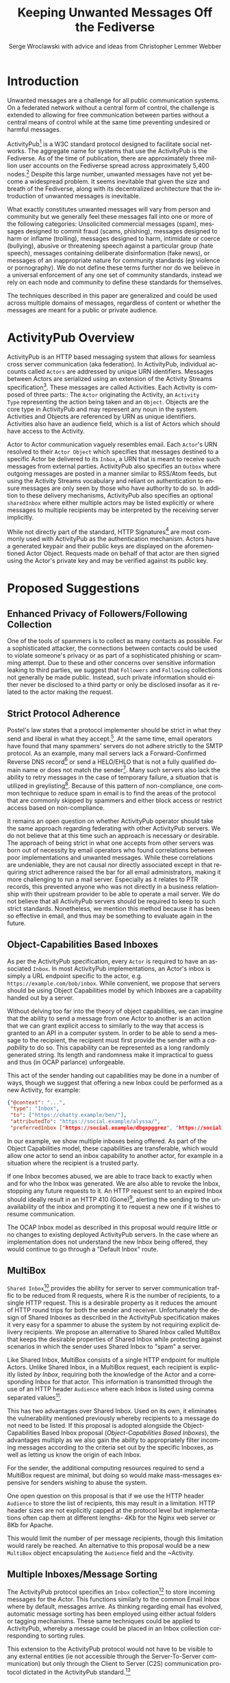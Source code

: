 #+TITLE: Keeping Unwanted Messages Off the Fediverse
#+AUTHOR: Serge Wroclawski with advice and ideas from  Christopher Lemmer Webber

#+LANGUAGE: en
#+LATEX_HEADER: \usepackage{endnotes}
#+LATEX_HEADER: \let\footnote=\endnote
#+LaTeX_HEADER: \renewcommand{\notesname}{}
#+LATEX_HEADER: \usepackage{float}
#+LATEX_HEADER: \floatstyle{boxed}

* Introduction

Unwanted messages are a challenge for all public communication systems. On a
federated network without a central form of control, the challenge is extended
to allowing for free communication between parties without a central means of
control while at the same time preventing undesired or harmful messages.

ActivityPub[fn:18] is a W3C standard protocol designed to facilitate social
networks. The aggregate name for systems that use the ActivityPub is the
Fediverse. As of the time of publication, there are approximately three million
user accounts on the Fediverse spread across approximately 5,400 nodes.[fn:19]
Despite this large number, unwanted messages have not yet become a widespread
problem. It seems inevitable that given the size and breath of the Fediverse,
along with its decentralized architecture that the introduction of unwanted
messages is inevitable.

# NOTE: Do we want to be explicit about unwanted messages?
What exactly constitutes unwanted messages will vary from person and community
but we generally feel these messages fall into one or more of the following
categories: Unsolicited commercial messages (spam), messages designed to commit
fraud (scams, phishing), messages designed to harm or inflame (trolling),
messages designed to harm, intimidate or coerce (bullying), abusive or
threatening speech against a particular group (hate speech), messages
containing deliberate disinformation (fake news), or messages of an
inappropriate nature for community standards (eg violence or pornography). We
do not define these terms further nor do we believe in a universal enforcement
of any one set of community standards, instead we rely on each node and
community to define these standards for themselves.

The techniques described in this paper are generalized and could be used across
multiple domains of messages, regardless of content or whether the messages are
meant for a public or private audience.

* ActivityPub Overview

ActivityPub is an HTTP based messaging system that allows for seamless cross
server communication (aka federation). In ActivityPub, individual accounts
called =Actors= are addressed by unique URN identifiers. Messages between
Actors are serialized using an extension of the Activity Streams
specification[fn:20]. These messages are called Activities. Each Activity is
composed of three parts:: The =Actor= originating the Activity, an =Activity
Type= representing the action being taken and an =Object=. Objects are the core
type in ActivityPub and may represent any noun in the system. Activities and
Objects are referenced by URN as unique identifiers. Activities also have an
audience field, which is a list of Actors which should have access to the
Activity.

Actor to Actor communication vaguely resembles email. Each =Actor='s URN
resolved to their =Actor Object= which specifies that messages destined to a
specific Actor be delivered to its =Inbox=, a URN that is meant to receive such
messages from external parties. ActivityPub also specifies an =Outbox= where
outgoing messages are posted in a manner similar to RSS/Atom feeds, but using
the Activity Streams vocabulary and reliant on authentication to ensure
messages are only seen by those who have authority to do so. In addition to
these delivery mechanisms, ActivityPub also specifies an optional =sharedInbox=
where either multiple actors may be listed explicitly or where messages to
multiple recipients may be interpreted by the receiving server implicitly.

While not directly part of the standard, HTTP Signatures[fn:3] are most
commonly used with ActivityPub as the authentication mechanism. Actors have a
generated keypair and their public keys are displayed on the aforementioned
Actor Object. Requests made on behalf of that actor are then signed using the
Actor's private key and may be verified against its public key.

* Proposed Suggestions

** Enhanced Privacy of Followers/Following Collection

One of the tools of spammers is to collect as many contacts as possible. For a
sophisticated attacker, the connections between contacts could be used to
violate someone's privacy or as part of a sophisticated phishing or scamming
attempt. Due to these and other concerns over sensitive information leaking to
third parties, we suggest that =Followers= and =Following= collections not
generally be made public. Instead, such private information should either never
be disclosed to a third party or only be disclosed insofar as it related to the
actor making the request.

** Strict Protocol Adherence

Postel's law states that a protocol implementer should be strict in what they
send and liberal in what they accept.[fn:15]. At the same time, email operators
have found that many spammers' servers do not adhere strictly to the SMTP
protocol. As an example, many mail servers lack a Forward-Confirmed Reverse DNS
record[fn:5] or send a HELO/EHLO that is not a fully qualified domain name or
does not match the sender[fn:6]. Many such servers also lack the ability to
retry messages in the case of temporary failure, a situation that is utilized
in greylisting[fn:7]. Because of this pattern of non-compliance, one common
technique to reduce spam in email is to find the areas of the protocol that are
commonly skipped by spammers and either block access or restrict access based
on non-compliance.

It remains an open question on whether ActivityPub operator should take the
same approach regarding federating with other ActivityPub servers. We do not
believe that at this time such an approach is necessary or desirable. The
approach of being strict in what one accepts from other servers was born out of
necessity by email operators who found correlations between poor
implementations and unwanted messages. While these correlations are undeniable,
they are not causal nor directly associated except in that requiring strict
adherence raised the bar for all email administrators, making it more
challenging to run a mail server. Especially as it relates to PTR records, this
prevented anyone who was not directly in a business relationship with their
upstream provider to be able to operate a mail server. We do not believe that
all ActivityPub servers should be required to keep to such strict standards.
Nonetheless, we mention this method because it has been so effective in email,
and thus may be something to evaluate again in the future.

** Object-Capabilities Based Inboxes

As per the ActivityPub specification, every =Actor= is required to have an
associated =Inbox=. In most ActivityPub implementations, an Actor's inbox is
simply a URL endpoint specific to the actor, e.g.
=https://example.com/bob/inbox=. While convenient, we propose that servers
should be using Object Capabilities model by which Inboxes are a capability
handed out by a server.

Without delving too far into the theory of object capabilities, we can imagine
that the ability to send a message from one Actor to another is an action that
we can grant explicit access to similarly to the way that access is granted to
an API in a computer system. In order to be able to send a message to the
recipient, the recipient must first provide the sender with a /capability/ to
do so. This capability can be represented as a long randomly generated string.
Its length and randomness make it impractical to guess and thus (in OCAP
parlance) unforgeable.

This act of the sender handing out capabilities may be done in a number of
 ways, though we suggest that offering a new Inbox could be performed as a new
 Activity, for example:

#+NAME: OCAP_Inbox
#+BEGIN_SRC JSON
{"@context": "...",
 "type": "Inbox",
 "to": ["https://chatty.example/ben/"],
 "attributedTo": "https://social.example/alyssa/",
 "preferredInbox ["https://social.example/dbgxpggrez", "https://social.example/ptmihemlzj"]
#+END_SRC

In our example, we show multiple inboxes being offered. As part of the Object
Capabilities model, these capabilities are transferable, which would allow one
actor to send an inbox capability to another actor, for example in a situation
where the recipient is a trusted party.

If one Inbox becomes abused, we are able to trace back to exactly when and for
who the Inbox was generated. We are also able to revoke the Inbox, stopping any
future requests to it. An HTTP request sent to an expired Inbox should ideally
result in an HTTP 410 (Gone)[fn:10], alerting the sending to the unavailability
of the inbox and prompting it to request a new one if it wishes to resume
communication.

The OCAP Inbox model as described in this proposal would require little or no
changes to existing deployed ActivityPub servers. In the case where an
implementation does not understand the new Inbox being offered, they would
continue to go through a "Default Inbox" route.

** MultiBox

=Shared Inbox=[fn:11] provides the ability for server to server communication
traffic to be reduced from R requests, where R is the number of recipients, to
a single HTTP request. This is a desirable property as it reduces the amount of
HTTP round trips for both the sender and receiver. Unfortunately the design of
Shared Inboxes as described in the ActivityPub specification makes it very easy
for a spammer to abuse the system by not requiring explicit delivery
recipients. We propose an alternative to Shared Inbox called MultiBox that
keeps the desirable properties of Shared Inbox while protecting against
scenarios in which the sender uses Shared Inbox to "spam" a server.

Like Shared Inbox, MultiBox consists of a single HTTP endpoint for multiple
Actors. Unlike Shared Inbox, in a MultiBox request, each recipient is
explicitly listed /by Inbox/, requiring both the knowledge of the Actor and a
corresponding Inbox for that actor. This information is transmitted through the
use of an HTTP header ~Audience~ where each Inbox is listed using comma
separated values[fn:4].

This has two advantages over Shared Inbox. Used on its own, it eliminates the
vulnerability mentioned previously whereby recipients to a message do not need
to be listed. If this proposal is adopted alongside the Object-Capabilities
Based Inbox proposal ([[Object-Capabilities Based Inboxes]]), the
advantages multiply as we also gain the ability to appropriately filter
incoming messages according to the criteria set out by the specific Inboxes, as
well as letting us know the origin of each Inbox.

For the sender, the additional computing resources required to send a MultiBox
request are minimal, but doing so would make mass-messages expensive for
senders wishing to abuse the system.

One open question on this proposal is that if we use the HTTP header ~Audience~
to store the list of recipients, this may result in a limitation. HTTP header
sizes are not explicitly capped at the protocol level but implementations often
cap them at different lengths- 4Kb for the Nginx web server or 8Kb for Apache.

This would limit the number of per message recipients, though this limitation
 would rarely be reached. An alternative to this proposal would be a new
 ~MultiBox~ object encapsulating the ~Audience~ field and the ~Activity.

** Multiple Inboxes/Message Sorting

The ActivityPub protocol specifies an ~Inbox~ collection[fn:12] to store
incoming messages for the Actor. This functions similarly to the common Email
Inbox where by default, messages arrive. As thinking regarding email has
evolved, automatic message sorting has been employed using either actual
folders or tagging mechanisms. These same techniques could be applied to
ActivityPub, whereby a message could be placed in an Inbox collection
corresponding to sorting rules.

This extension to the ActivityPub protocol would not have to be visible to any
external entities (ie not accessible through the Server-To-Server
communication) but only through the Client to Server (C2S) communication
protocol dictated in the ActivityPub standard.[fn:13]

A variety of techniques could be employed when sorting messages, including but
not limited to the content based filtering techniques described in previous
sections about filtering based on message content ([[Content Based Filtering]]) or
using OCAP Inboxes ([[Object-Capabilities Based Inboxes]]) described in this
whitepaper.

** Sender Identification and Pet Names

One of the most critical components of reducing unwanted messages is the
identification of the sender of a message. Without verification, a sender may
use their ability to impersonate someone else for a number of purposes, from
spamming, to bypassing security or scamming, often referred to in the
literature as either /Joe Jobbing/ or /Phishing/.

In Email, verification is largely achieved by verifying that the email server
is trusted for the domain which it purports to deliver email, often through an
out of band technique, often involving DNS, such as SPF[fn:1] or DKIM[fn:2].

In ActivityPub, sender identification is performed at the Actor level using the
HTTP Signatures.[fn:3] With this extension, each Actor has a public and private
keypair. The public key of an Actor may be retrieved by retrieving its Actor
Object, a JSON-LD object retrievable by HTTP. Since ActivityPub requires Actor
object lookups as part of normal message deliver, this is adds only a minimal
amount of additional work on the receiver's part. Each message sent on behalf
of an Actor is signed at the HTTP level by this key, which can then be verified
by the receiving server for authenticity.

We propose to extend this validation with a second layer of identity validation
through the use of Pet Names. The Pet Names proposal presented in Rebooting Web
of Trust 2018[fn:14] has a secondary property of being able to be used as
simplified trust mechanism. When a sender would like to make contact with a
receiver, the receiver checks its neighbors (Followers or Following) for a pet
name for this sender. If a neighbor has decided to give this sender a Pet Name,
then we know that there is some level of communication between them, thereby
indicating that the communication is more likely to be useful.

We recognize that this proposal may seem in contrast to the previous proposal
of not disclosing connections to third parties as described in the section on
improving privacy of Follower/Following Collections ([[Enhanced Privacy of
Followers/Following Collection]]), but the two can operate in tandem by making
the ability to find a connection to your followers be a query, rather than a
publicly available list. We could further enhance the security of this by
adding additional restrictions onto the query functionality such as rate
limiting queries.

We further recognize that this is not a full Web of Trust system in that webs
of trust extend beyond one hop. It would be possible do so here as well, but we
believe that this would require further examination in order to be done in a
way that protects a user's social graph.

** Blacklists

A blacklist is a list or searchable collection of entities which should be
distrusted. Blacklists are widely used by many email administrators to prevent
email originating from one or more types of sources that they distrust, such as
mail servers residing on consumer grade Internet connections or mail servers
that have been known to send spam recently.

In ActivityPub an individual Actor or server administrator may choose to create
a custom blocklist, but there is currently no standardized way to distribute or
share blocklists. We propose that this be explored further, though cautiously
by allowing Actors to query each other's either mute or block lists through a
mechanism similar to the proposal described in the section on Pet Names ([[Sender
Identification and Pet Names]]).

Actors who have agreed to peer with each other in regards to shared mute or
block lists will be given an additional property in their actor object
corresponding to a query endpoint for their blocklists, thus creating
functionality where these lists can be shared between actors. These blocklists
may contain either actor level or server level bans, and could additionally be
shared between server administrators.

We believe that while blocklists may be effective in addressing some types of
unwanted messages, particularly offensive speech, that they carry with them a
number of caveats that give us pause in wholeheartedly endorsing this
mechanism.

Firstly, should a malicious party gain access to a blocklist, this could
potentially create a situation in the originator would be made a target for
attack. We believe that using a query service, rather than a list, mitigates
this concern somewhat, but it would be possible for an a malicious party to
covertly build up such a list and use it to create a list of targets.

Secondly, we are concerned that the transitive properties of block lists may
have unintended consequences or be used as a vector for attack or denial of
service. If services adopt each other's blocklists without review, they may
miss out on messages that they might wish to recieve. The analogy of adblocking
software is often used by those supporting this type of proposal, but in
ad-blocking, it is possible to disable the software selectively when the
functionality of a website does not work. With blocklists, unless they are
paired with another proposal, such as the one about multiple inboxes ([[Multiple
Inboxes/Message Sorting]]), they may have the consequence of breaking federation.

Thirdly, the mechanism described precludes the ability to easily remove a
block. If a block is removed, there is no mechanism that allows those who have
previously queried the blocklist to be notified. This problem is made worse if
blocklists are transitive. It would be possible to replace a query based
mechanism with a subscription based mechanism, but doing so would be subject to
the concern raised previously about blocklists being used to target
individuals.

While we believe blocklists may be an effective strategy to block some types of
unwanted messages, unless we can address the concerns raised above, we cannot
endorse their deployment.

** Closing the Relay Hole

Message Relaying involves sending a a message on behalf of another entity.
Message relaying is common in Store-and-Forward network designs. In Email, it
was common for servers to be offline some or most of the time, requiring that
other servers acted as relays, either sending or accepting mail on their behalf
cooperatively. In time, spammers began abusing these servers in order to send
messages on their behalf. Because of this, many mail servers block "Open Mail
Relays".

In ActivityPub, message relaying is performed in accordance with Section 7.1.2
of the ActivityPub specification[fn:4] in order to mitigate the "Ghost Replies"
problem, where a rely to a message is not seen by everyone watching that thread
because the replier does not send the message to everyone that the original
sender did. Unfortunately this also opens up replies as a vector of abuse in
that a malicious sender may simply reply to an existing message, at which point
the sender of the original message will relay the reply to all their Followers
and any other audience of message. We suggest two methods to address this
problem, one using traditional Access Control Lists and the other using the
Object Capabilities Inbox proposal.

An Access Control Method solution would allow for the recipient of a
~inReplyTo~ activity to be presented with a moderator queue of Activities in
reply to their own, which they then may act on. If they accept the reply, the
recipient will then send messages on behalf of the sender to their Followers.
The recipient Actor may also decide on a policy regarding future replies from
the same actor. For example, they may decide that future messages from that
Actor need not be moderated, effectively granting them access to the relay
functionality.

An alternative method using the OCAP model would be to treat replies as a
capability provided to by some Inboxes. An Actor who is then granted access to
reply without moderation is given a new Inbox corresponding to this added
capability.

** Content Based Filtering

While the other methods of message filtering address external signifiers of
unwanted messages, content-based filtering looks directly at content of the
messages themselves, either by lists of common terms found in unwanted
messages, by evaluating the probability of messages being unwanted or by
looking for other signifiers such as messages that appear to be phishing
attempts.

Content based filtering can take many forms, from simple rule based filters, to
Baysean text analysis[fn:9], sentiment analysis or even more complex image
classification.

An exciting area of further exploration may be the use of Federated
Learning[fn:16], whereby training can be performed in a way that allows
individual data to be kept private but the results may be shared and built
upon.

We offer no specific technique or method for this suggestion but do think that
the benefits of existing "theme based" ActivityPub services may be beneficial
in creating training models that work well based on community standards of
interest and behavior.

** Whitelists

Another approach to handling unwanted messages is the use of whitelists.
Whitelists as used in email most often simply bypass other measures when the
sender identifies themselves as an entity on the whitelist. Whitelists in email
are almost always a result of missclassification of messages as spam. While
this may have applicability on the Actor level, we believe that the use of
server whitelists in ActivityPub should be limited.

Whitelists have been proposed on the ActivityPub Fediverse as a means of
ensuring that mutual agreements between nodes are enforced. This approach is
akin to an email provider that only explicitly allows messages from large well
known organizations, for example by Google or Hotmail, and does not allow them
from anyone else, including Universities or Non-Profits.

Such whitelists are difficult to curate and more importantly, break the spirit
of communication that as at the heart of the protocol.

** Message Flagging/Sorting

A simple approach to the issue of unwanted messages is to mark suspicious
messages as such and place them outside of the normal message retrieval- either
in a separate Inbox (eg a Spam Folder) or on another system altogether in
"Quarantine". These same principles could be applied to ActivityPub by
extending a single Inbox to multiple incoming Collections, each containing
some subset of messages based on multiple analysis.

Such collections could be presented to the end user in a number of ways, using
the analogy of Tagging or directly as separate collections. We believe that
separating out the collections has a secondary benefit of allowing the
individual user to be prepared for either irrelevant or offensive content. For
example, an Inbox collection labeled "Warning" may allow for sufficient
emotional distance from the content such that even if a message is offensive
that it could be handled more easily, or possibly allowing those messages to be
screened further.

** Postage

All techniques used to identify and either block or sort unwanted messages
exist because there are costs in handling such messages. These costs are
bandwidth, electricity and storage, but also our valuable time and mental
health. Rather than create techniques that place even greater cost on the
receiver, it is possible to assign a cost value of sending messages to the
sender.

By requiring that the sender pay a cost, we shift the decision of whether or
not a message is worth sending to the sender. rather than the recipient. As is
shown by physical "Junk Mail", this does not necessarily eliminate all unwanted
messages, but it does reduce incentive. The fee of sending messages could be
paid in any number of ways, from systems such as with Hashcash[fn:17], paid
with digital currency, or part of another system, such as requiring a sender to
perform computational or storage tasks on behalf of the sender.

Requiring the message sender to expend resources in terms of either work or
currency has a number of benefits in reducing the incentive to send unwanted
messages, we would encourage that implementers of this idea be focused on
"fees" that that directly benefit the receiver. While proof of work systems
like Hashcash are easy to implement, without adding a direct benefit to the
receiver, they require the sender to expend resources. If extrapolated to a
large scale, this could have a negative environmental impact due to wasted
computing resources.

The issues around "real currency" are far more complex. Issuing a postage fee
based in actual currency more accurately reflects the cost of handling incoming
spam and by virtue of requiring actual money, makes sending out mass
solicitation or scambait email more costly. At the same time, by virtue of cost
of living differences any form of fee whether paid directly or indirectly, will
have a correspondingly different financial impact with greater proportional
cost born by those in poorer countries.

Because of these concerns and the spirit of free communication, we would
encourage any implementation of this technique to be used sparingly and only on
the first message of a new sender, rather than on all messages.

** Bounce Messages

The ActivityPub specification does not address a situation in which messages
are rejected. While not strictly necessary, providing bounce messages does
allow for well meaning server administrators to have an understanding of why
their users' messages are not being delivered. We recommend an extension of the
HTTP status codes to include a new "Not Accepted" status code representing the
receipt of a request that is properly formatted but not accepted by the server
by a reason not covered by one of the other methods. A textual or JSON
representation of the full error message could then be provided to the HTTP
client, allowing an ActivityPub server administrator the opportunity to see why
messages are failing and take appropriate action.

** Promises

Because many of the techniques discussed in this proposal are expensive to
perform, we suggest that in some cases a server may wish to handle the
processing of the message asynchronously and return a Promise representing the
status of message delivery which could then be queried at a later time to
determine if the message was delivered successfully or rejected.

These Promise statuses could use the same error codes as discussed in the
section on Bounce Messages ([[Bounce Messages]]) but not be required to keep the
HTTP connection open during the determination of message suitability.

* Combining Techniques

As emphasized previously, the suggestions made in this proposal are meant to be
used in conjunction with one another for maximum efficacy. For example,
MultiBox used in conjunction with Object Capabilities Inboxes allows for
per-Actor filtering to be performed more easily. OCAP Inboxes may also be
granted which allow a sender to bypass other filters, acting effectively as an
Actor Whitelist, whereas a "Default Inbox" may require a postage fee. We
explored ACL vs OCAP inReplyTo functionality in [[Closing the Relay Hole]], and
either of these techniques could be combined with content analysis.


* A Note for ActivityPub Node Operators

During the research for this paper, the author asked ActivityPub node operators
what their experiences were with spammers and we received information that
spammers were signing up for accounts on nodes. This presents a challenge to
all parties involved.

Many of the techniques in this document have been optimized for a scenario in
which a spammer is operating their own servers. Understanding that spammers are
attempting to use existing nodes makes the situation for those node operators
more challenging as blocks may apply to an entire node. Therefore it becomes
imperative for those who run nodes on the Fediverse to do their best not only
to block incoming messages but to monitor their nodes for abusive behavior by
their users.

We have not addressed this issue in this paper but believe that the topic
deserves further research.


* Conclusion

In this paper, we have presented a number of techniques for keeping unwanted
messages off an ActivityPub server. As emphasized previously, the suggestions
made in this proposal are meant to be used in conjunction with one another for
maximum efficacy. For example, MultiBox used in conjunction with Object
Capabilities Inboxes allows for per-Actor filtering to be performed more
easily. OCAP Inboxes may also be granted which allow a sender to bypass other
filters, acting effectively as an Actor Whitelist, whereas a "Default Inbox"
may require a postage fee. We explored ACL vs OCAP inReplyTo functionality in
[[Closing the Relay Hole]], and either of these techniques could be combined with
content analysis.

We believe that the problem of unwanted messages is addressable and we look
forward to participating in building solutions.

* Footnotes

[fn:20] https://www.w3.org/TR/activitystreams-core/

[fn:19] https://the-federation.info/

[fn:18] https://www.w3.org/TR/activitypub/

[fn:17] http://www.hashcash.org/

[fn:16] https://federated.withgoogle.com/

[fn:15] https://en.wikipedia.org/wiki/Robustness_principle

[fn:14] https://github.com/cwebber/rebooting-the-web-of-trust-spring2018/blob/petnames/topics-and-advance-readings/petnames.md

[fn:13] https://www.w3.org/TR/activitypub/#client-to-server-interactions

[fn:12] https://www.w3.org/TR/activitypub/#inbox

[fn:11] https://www.w3.org/TR/activitypub/#shared-inbox-delivery

[fn:10] https://tools.ietf.org/html/rfc7231#section-6.5.9

[fn:9] http://www.paulgraham.com/spam.html

[fn:8] https://www.w3.org/TR/activitypub/#retrieving-objects

[fn:7] https://www.greylisting.org/

[fn:6] https://tools.ietf.org/html/rfc5321

[fn:5] https://www.rfc-editor.org/std/std13.txt

[fn:4] https://www.w3.org/TR/activitypub/#inbox-forwarding

[fn:3] https://www.w3.org/wiki/SocialCG/ActivityPub/Authentication_Authorization#Signing_requests_using_HTTP_Signatures

[fn:2] http://dkim.org/

[fn:1] http://www.openspf.org/

#+LaTeX: \begingroup
#+LaTeX: \parindent 0pt
#+LaTeX: \parskip 2ex
#+LaTeX: \def\enotesize{\normalize}
#+LaTeX: \theendnotes
#+LaTeX: \endgroup
